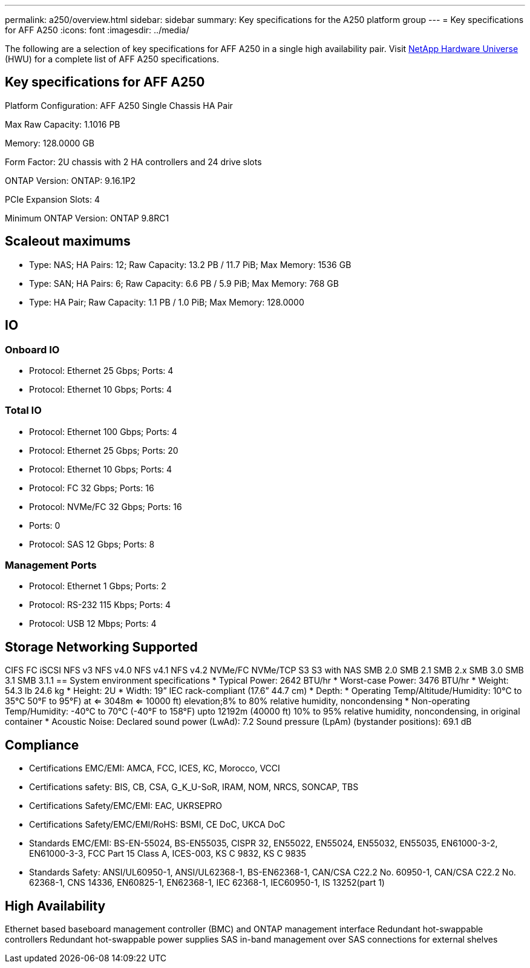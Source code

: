 ---
permalink: a250/overview.html
sidebar: sidebar
summary: Key specifications for the A250 platform group
---
= Key specifications for AFF A250
:icons: font
:imagesdir: ../media/

[.lead]
The following are a selection of key specifications for AFF A250 in a single high availability pair. Visit https://hwu.netapp.com[NetApp Hardware Universe^] (HWU) for a complete list of AFF A250 specifications.

== Key specifications for AFF A250

Platform Configuration: AFF A250 Single Chassis HA Pair

Max Raw Capacity: 1.1016 PB

Memory: 128.0000 GB

Form Factor: 2U chassis with 2 HA controllers and 24 drive slots

ONTAP Version: ONTAP: 9.16.1P2

PCIe Expansion Slots: 4

Minimum ONTAP Version: ONTAP 9.8RC1

== Scaleout maximums
* Type: NAS; HA Pairs: 12; Raw Capacity: 13.2 PB / 11.7 PiB; Max Memory: 1536 GB
* Type: SAN; HA Pairs: 6; Raw Capacity: 6.6 PB / 5.9 PiB; Max Memory: 768 GB
* Type: HA Pair; Raw Capacity: 1.1 PB / 1.0 PiB; Max Memory: 128.0000

== IO

=== Onboard IO
* Protocol: Ethernet 25 Gbps; Ports: 4
* Protocol: Ethernet 10 Gbps; Ports: 4

=== Total IO
* Protocol: Ethernet 100 Gbps; Ports: 4
* Protocol: Ethernet 25 Gbps; Ports: 20
* Protocol: Ethernet 10 Gbps; Ports: 4
* Protocol: FC 32 Gbps; Ports: 16
* Protocol: NVMe/FC  32 Gbps; Ports: 16
* Ports: 0
* Protocol: SAS 12 Gbps; Ports: 8

=== Management Ports
* Protocol: Ethernet 1 Gbps; Ports: 2
* Protocol: RS-232 115 Kbps; Ports: 4
* Protocol: USB 12 Mbps; Ports: 4

== Storage Networking Supported
CIFS
FC
iSCSI
NFS v3
NFS v4.0
NFS v4.1
NFS v4.2
NVMe/FC 
NVMe/TCP
S3
S3 with NAS
SMB 2.0
SMB 2.1
SMB 2.x
SMB 3.0
SMB 3.1
SMB 3.1.1
== System environment specifications
* Typical Power: 2642 BTU/hr
* Worst-case Power: 3476 BTU/hr
* Weight: 54.3 lb
24.6 kg
* Height: 2U
* Width: 19” IEC rack-compliant (17.6” 44.7 cm)
* Depth: 
* Operating Temp/Altitude/Humidity: 10°C to 35°C
50°F to 
95°F) at
<= 3048m
<= 10000 ft) elevation;8% to 80%
relative humidity, noncondensing
* Non-operating Temp/Humidity: -40°C to 70°C (-40°F to 158°F) upto 12192m (40000 ft)
10% to 95%  relative humidity, noncondensing, in original container
* Acoustic Noise: Declared sound power (LwAd): 7.2
Sound pressure (LpAm) (bystander positions): 69.1 dB

== Compliance
* Certifications EMC/EMI: AMCA,
FCC,
ICES,
KC,
Morocco,
VCCI
* Certifications safety: BIS,
CB,
CSA,
G_K_U-SoR,
IRAM,
NOM,
NRCS,
SONCAP,
TBS
* Certifications Safety/EMC/EMI: EAC,
UKRSEPRO
* Certifications Safety/EMC/EMI/RoHS: BSMI,
CE DoC,
UKCA DoC
* Standards EMC/EMI: BS-EN-55024,
BS-EN55035,
CISPR 32,
EN55022,
EN55024,
EN55032,
EN55035,
EN61000-3-2,
EN61000-3-3,
FCC Part 15 Class A,
ICES-003,
KS C 9832,
KS C 9835
* Standards Safety: ANSI/UL60950-1,
ANSI/UL62368-1,
BS-EN62368-1,
CAN/CSA C22.2 No. 60950-1,
CAN/CSA C22.2 No. 62368-1,
CNS 14336,
EN60825-1,
EN62368-1,
IEC 62368-1,
IEC60950-1,
IS 13252(part 1)

== High Availability
Ethernet based baseboard management controller (BMC) and ONTAP management interface
Redundant hot-swappable controllers
Redundant hot-swappable power supplies
SAS in-band management over SAS connections for external shelves